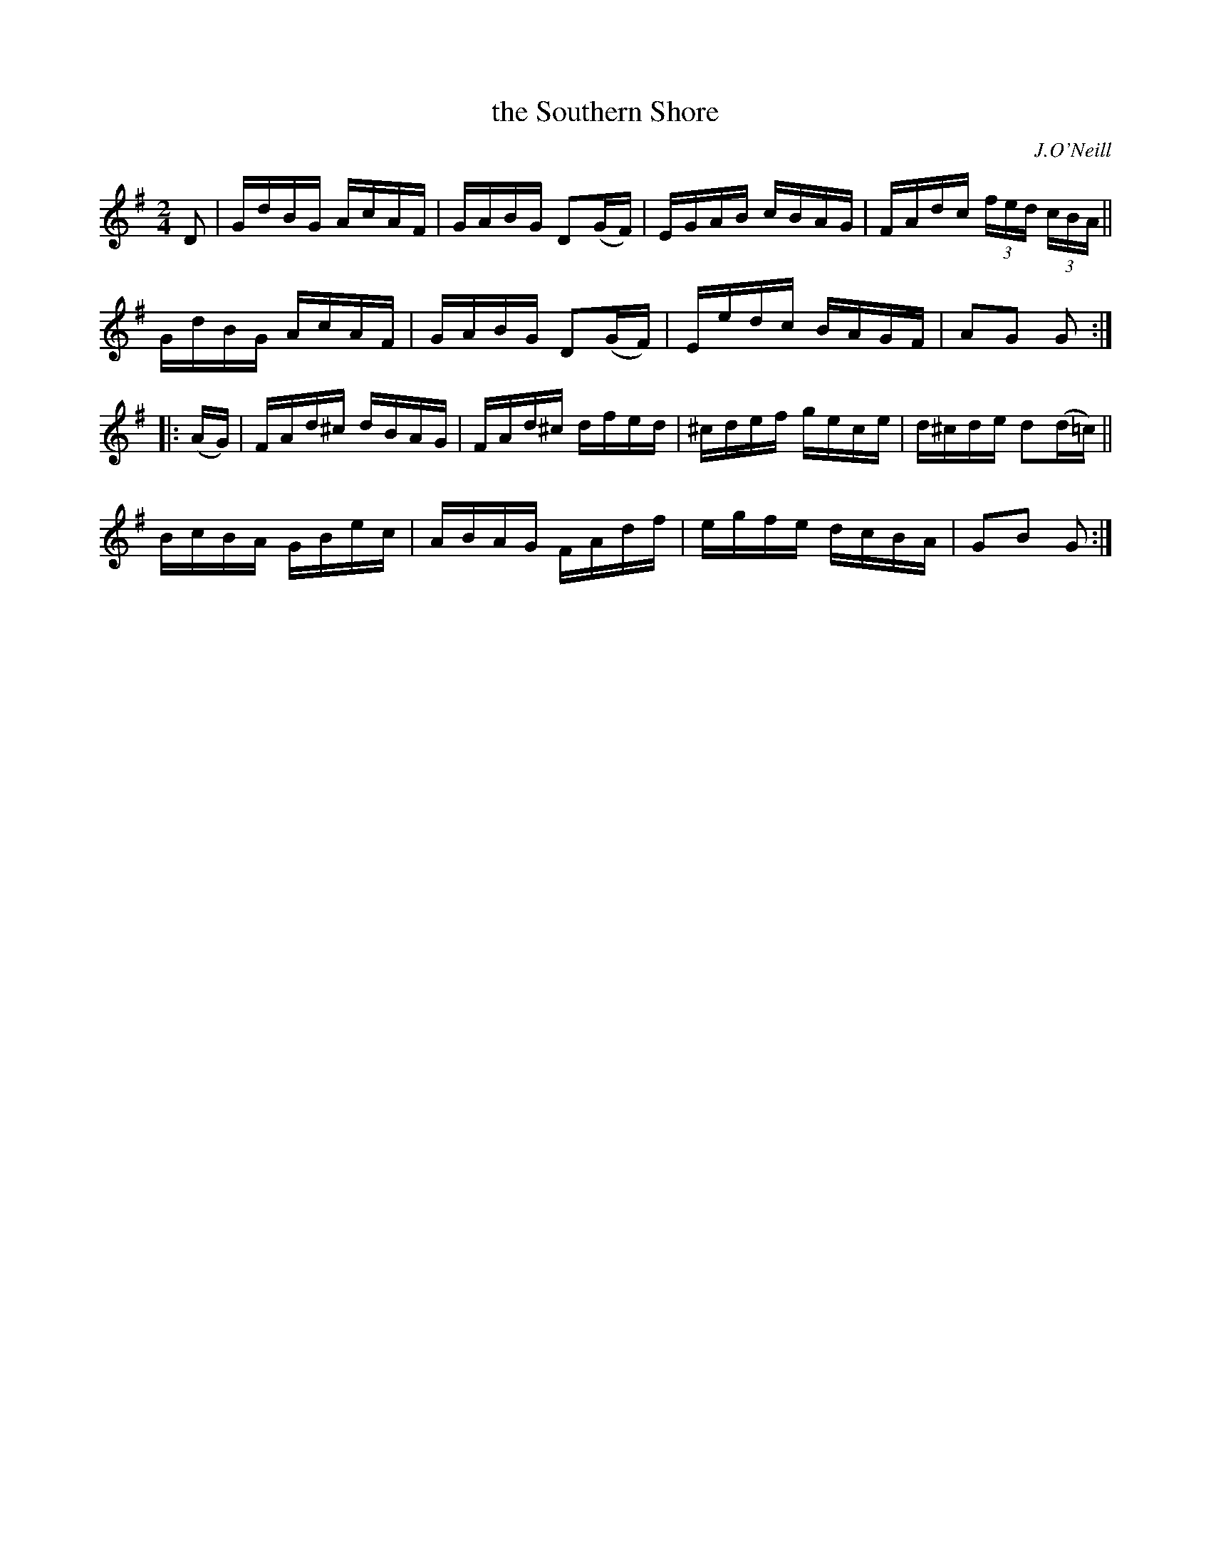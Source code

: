X: 1740
T: the Southern Shore
R: hornpipe, reel
%S: s:4 b:16(4+4+4+4)
B: O'Neill's 1850 #1740
O: J.O'Neill
Z: Bob Safranek, rjs@gsp.org
Z: A.LEE WORMAN
M: 2/4
L: 1/16
K: G
D2 |\
GdBG AcAF | GABG D2(GF) | EGAB cBAG | FAdc (3fed (3cBA ||
GdBG AcAF | GABG D2(GF) | Eedc BAGF | A2G2 G2 :|
|: (AG) |\
FAd^c dBAG | FAd^c dfed | ^cdef gece | d^cde d2(d=c) ||
BcBA GBec | ABAG FAdf | egfe dcBA | G2B2 G2 :|

